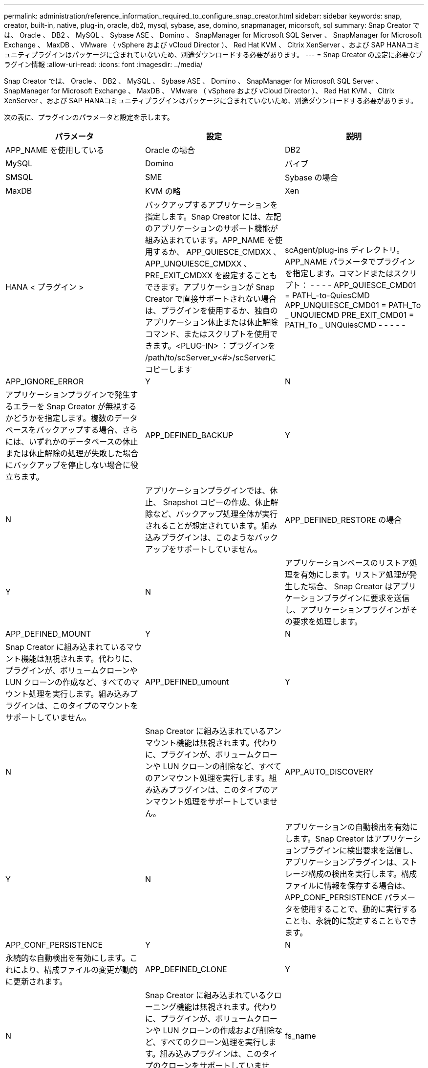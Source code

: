 ---
permalink: administration/reference_information_required_to_configure_snap_creator.html 
sidebar: sidebar 
keywords: snap, creator, built-in, native, plug-in, oracle, db2, mysql, sybase, ase, domino, snapmanager, micorsoft, sql 
summary: Snap Creator では、 Oracle 、 DB2 、 MySQL 、 Sybase ASE 、 Domino 、 SnapManager for Microsoft SQL Server 、 SnapManager for Microsoft Exchange 、 MaxDB 、 VMware （ vSphere および vCloud Director ）、 Red Hat KVM 、 Citrix XenServer 、および SAP HANAコミュニティプラグインはパッケージに含まれていないため、別途ダウンロードする必要があります。 
---
= Snap Creator の設定に必要なプラグイン情報
:allow-uri-read: 
:icons: font
:imagesdir: ../media/


[role="lead"]
Snap Creator では、 Oracle 、 DB2 、 MySQL 、 Sybase ASE 、 Domino 、 SnapManager for Microsoft SQL Server 、 SnapManager for Microsoft Exchange 、 MaxDB 、 VMware （ vSphere および vCloud Director ）、 Red Hat KVM 、 Citrix XenServer 、および SAP HANAコミュニティプラグインはパッケージに含まれていないため、別途ダウンロードする必要があります。

次の表に、プラグインのパラメータと設定を示します。

|===
| パラメータ | 設定 | 説明 


 a| 
APP_NAME を使用している
 a| 
Oracle の場合
| DB2 


| MySQL | Domino | バイブ 


| SMSQL | SME | Sybase の場合 


| MaxDB | KVM の略 | Xen 


| HANA < プラグイン >  a| 
バックアップするアプリケーションを指定します。Snap Creator には、左記のアプリケーションのサポート機能が組み込まれています。APP_NAME を使用するか、 APP_QUIESCE_CMDXX 、 APP_UNQUIESCE_CMDXX 、 PRE_EXIT_CMDXX を設定することもできます。アプリケーションが Snap Creator で直接サポートされない場合は、プラグインを使用するか、独自のアプリケーション休止または休止解除コマンド、またはスクリプトを使用できます。<PLUG-IN> ：プラグインを /path/to/scServer_v<#>/scServerに コピーします
| scAgent/plug-ins ディレクトリ。 APP_NAME パラメータでプラグインを指定します。コマンドまたはスクリプト： - - - - APP_QUIESCE_CMD01 = PATH_-to-QuiesCMD APP_UNQUIESCE_CMD01 = PATH_To _ UNQUIECMD PRE_EXIT_CMD01 = PATH_To _ UNQuiesCMD - - - - - 


 a| 
APP_IGNORE_ERROR
 a| 
Y
| N 


 a| 
アプリケーションプラグインで発生するエラーを Snap Creator が無視するかどうかを指定します。複数のデータベースをバックアップする場合、さらには、いずれかのデータベースの休止または休止解除の処理が失敗した場合にバックアップを停止しない場合に役立ちます。
 a| 
APP_DEFINED_BACKUP
 a| 
Y



| N  a| 
アプリケーションプラグインでは、休止、 Snapshot コピーの作成、休止解除など、バックアップ処理全体が実行されることが想定されています。組み込みプラグインは、このようなバックアップをサポートしていません。
 a| 
APP_DEFINED_RESTORE の場合



 a| 
Y
| N  a| 
アプリケーションベースのリストア処理を有効にします。リストア処理が発生した場合、 Snap Creator はアプリケーションプラグインに要求を送信し、アプリケーションプラグインがその要求を処理します。



 a| 
APP_DEFINED_MOUNT
 a| 
Y
| N 


 a| 
Snap Creator に組み込まれているマウント機能は無視されます。代わりに、プラグインが、ボリュームクローンや LUN クローンの作成など、すべてのマウント処理を実行します。組み込みプラグインは、このタイプのマウントをサポートしていません。
 a| 
APP_DEFINED_umount
 a| 
Y



| N  a| 
Snap Creator に組み込まれているアンマウント機能は無視されます。代わりに、プラグインが、ボリュームクローンや LUN クローンの削除など、すべてのアンマウント処理を実行します。組み込みプラグインは、このタイプのアンマウント処理をサポートしていません。
 a| 
APP_AUTO_DISCOVERY



 a| 
Y
| N  a| 
アプリケーションの自動検出を有効にします。Snap Creator はアプリケーションプラグインに検出要求を送信し、アプリケーションプラグインは、ストレージ構成の検出を実行します。構成ファイルに情報を保存する場合は、 APP_CONF_PERSISTENCE パラメータを使用することで、動的に実行することも、永続的に設定することもできます。



 a| 
APP_CONF_PERSISTENCE
 a| 
Y
| N 


 a| 
永続的な自動検出を有効にします。これにより、構成ファイルの変更が動的に更新されます。
 a| 
APP_DEFINED_CLONE
 a| 
Y



| N  a| 
Snap Creator に組み込まれているクローニング機能は無視されます。代わりに、プラグインが、ボリュームクローンや LUN クローンの作成および削除など、すべてのクローン処理を実行します。組み込みプラグインは、このタイプのクローンをサポートしていません。
 a| 
fs_name



 a| 
プラグイン
 a| 
ファイルシステムの処理に使用されているプラグインを指定します。
 a| 
JAVA_HOME にアクセスします



 a| 
テキスト（ Text ）
 a| 
この設定では、 .class ファイルおよび .jar ファイルの実行に使用する Java Virtual Machine （ JVM ； Java 仮想マシン）を指定します。
 a| 
jvm_args



 a| 
テキスト（ Text ）
 a| 
この設定は、ネイティブの java.class または .jar ファイルが実行されるときの JVM 設定を制御します。デフォルト設定は、 -Xms32M -Xmx128M です。
 a| 
JAVA_CLASSPATH



 a| 
テキスト（ Text ）
 a| 
この設定では、 Java クラスパスを定義します。デフォルトでは、 plug-ins/native が設定され、この環境変数を使用して実行できます。この環境変数は、デフォルトに追加されます。
 a| 
META_DATA_VOLUME



 a| 
 a| 
指定したボリュームの Snapshot コピーを有効にして、休止解除処理後に作成します。データの Snapshot コピーをさまざまなタイミングで作成する必要があるプラグインにとっては、この機能は大いに役立ちます。パラメータではボリュームだけでなく、コントローラも指定する必要があります（例： controller1 ： volume1 、 volume2 ； controller2 ： volume3 、 volume4 ； controller3 ： volume5 、 volume6` ）。
 a| 
PERL_HOME の形式で指定します



 a| 
テキスト（ Text ）
 a| 
この設定は、 Perl インタープリタを参照して .pl ファイルの実行に使用されます。
 a| 
PERL_OPTS



 a| 
テキスト（ Text ）
 a| 
この設定は、ネイティブの Perl ファイル実行時の Perl インタープリタの設定を制御します。追加設定のオプションには、 Perl インタープリタに渡すことができるディレクトリ（ -I ）が含まれます。
 a| 
python_home



 a| 
テキスト（ Text ）
 a| 
この設定は、 .py ファイルの実行に使用される Python インタープリタを参照します。
 a| 
Python_OPTS



 a| 
テキスト（ Text ）
 a| 
この設定は、ネイティブの Python ファイル実行時に Python インタープリタの設定を制御します。
 a| 
VALIDATE_VOLUMES

|===